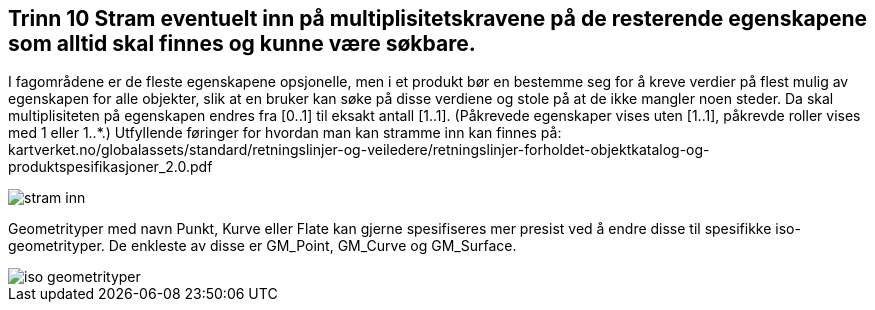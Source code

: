 [discrete]
== Trinn 10 Stram eventuelt inn på multiplisitetskravene på de resterende egenskapene som alltid skal finnes og kunne være søkbare.

//Trinn 10 versjon 2024-09-09


I fagområdene er de fleste egenskapene opsjonelle, men i et produkt bør en bestemme seg for å kreve verdier på flest mulig av egenskapen for alle objekter, slik at en bruker kan søke på disse verdiene og stole på at de ikke mangler noen steder. Da skal multiplisiteten på egenskapen endres fra [0..1] til eksakt antall [1..1]. (Påkrevede egenskaper vises uten [1..1], påkrevde roller vises med 1 eller 1..*.) Utfyllende føringer for hvordan man kan stramme inn kan finnes på: kartverket.no/globalassets/standard/retningslinjer-og-veiledere/retningslinjer-forholdet-objektkatalog-og-produktspesifikasjoner_2.0.pdf

image::img/stram-inn.png[]

Geometrityper med navn Punkt, Kurve eller Flate kan gjerne spesifiseres mer presist ved å endre disse til spesifikke iso-geometrityper. De enkleste av disse er GM_Point, GM_Curve og GM_Surface.

image::img/iso-geometrityper.png[]

